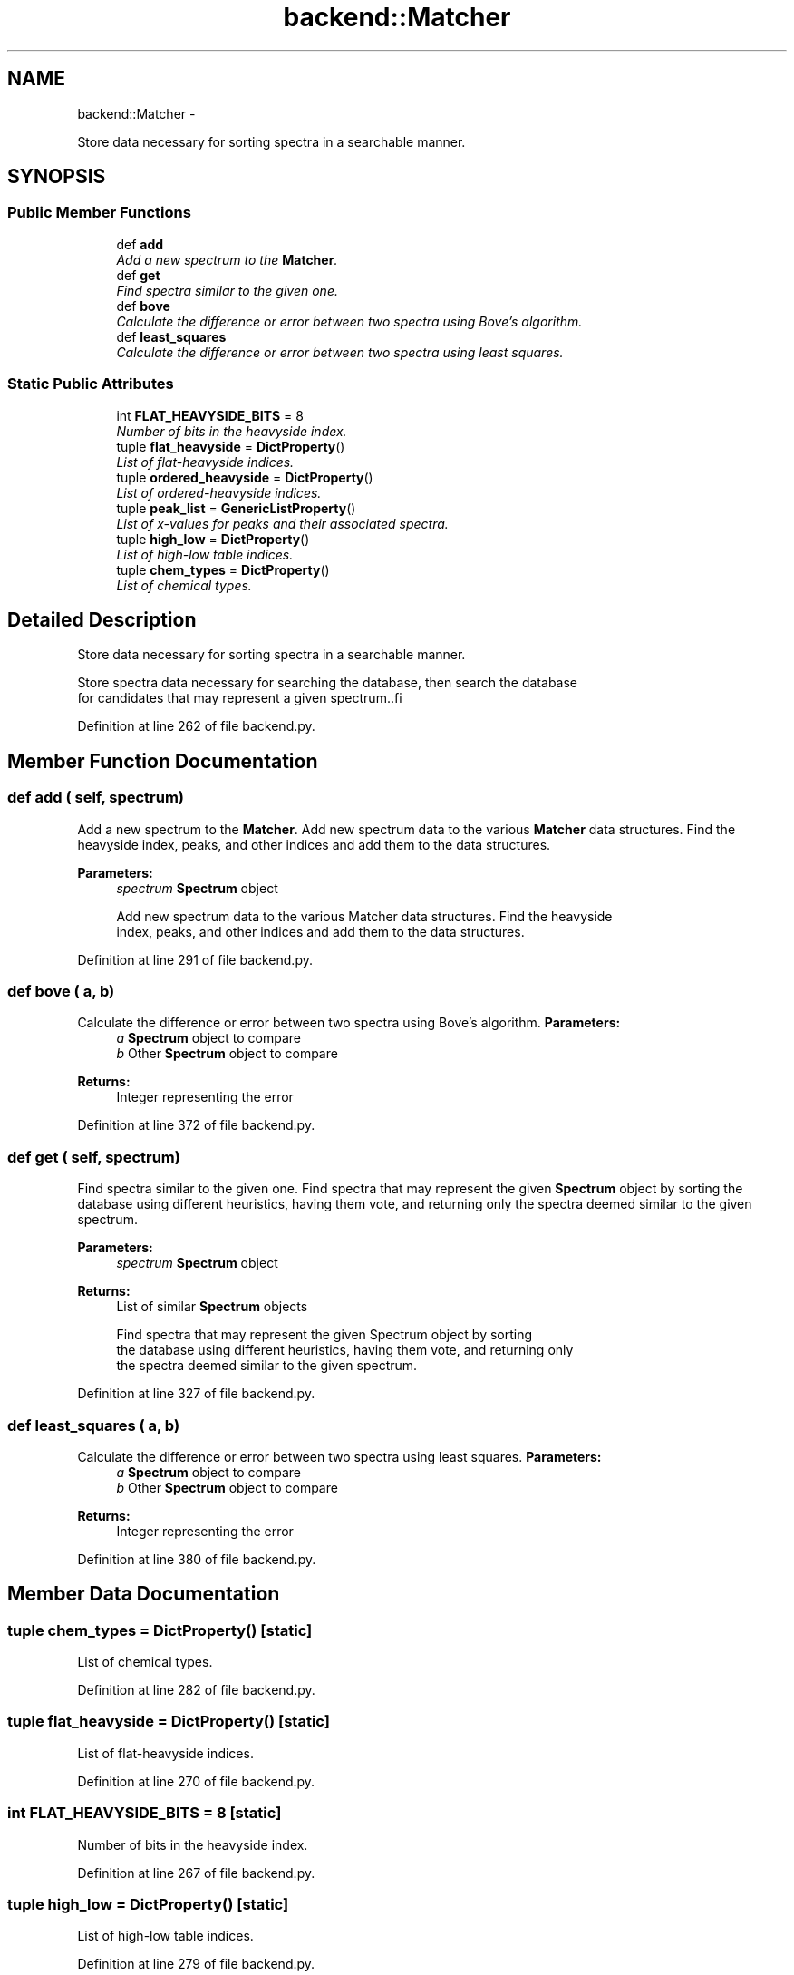 .TH "backend::Matcher" 3 "15 Jul 2010" "Version 0.1" "RedHen" \" -*- nroff -*-
.ad l
.nh
.SH NAME
backend::Matcher \- 
.PP
Store data necessary for sorting spectra in a searchable manner.  

.SH SYNOPSIS
.br
.PP
.SS "Public Member Functions"

.in +1c
.ti -1c
.RI "def \fBadd\fP"
.br
.RI "\fIAdd a new spectrum to the \fBMatcher\fP. \fP"
.ti -1c
.RI "def \fBget\fP"
.br
.RI "\fIFind spectra similar to the given one. \fP"
.ti -1c
.RI "def \fBbove\fP"
.br
.RI "\fICalculate the difference or error between two spectra using Bove's algorithm. \fP"
.ti -1c
.RI "def \fBleast_squares\fP"
.br
.RI "\fICalculate the difference or error between two spectra using least squares. \fP"
.in -1c
.SS "Static Public Attributes"

.in +1c
.ti -1c
.RI "int \fBFLAT_HEAVYSIDE_BITS\fP = 8"
.br
.RI "\fINumber of bits in the heavyside index. \fP"
.ti -1c
.RI "tuple \fBflat_heavyside\fP = \fBDictProperty\fP()"
.br
.RI "\fIList of flat-heavyside indices. \fP"
.ti -1c
.RI "tuple \fBordered_heavyside\fP = \fBDictProperty\fP()"
.br
.RI "\fIList of ordered-heavyside indices. \fP"
.ti -1c
.RI "tuple \fBpeak_list\fP = \fBGenericListProperty\fP()"
.br
.RI "\fIList of x-values for peaks and their associated spectra. \fP"
.ti -1c
.RI "tuple \fBhigh_low\fP = \fBDictProperty\fP()"
.br
.RI "\fIList of high-low table indices. \fP"
.ti -1c
.RI "tuple \fBchem_types\fP = \fBDictProperty\fP()"
.br
.RI "\fIList of chemical types. \fP"
.in -1c
.SH "Detailed Description"
.PP 
Store data necessary for sorting spectra in a searchable manner. 

.PP
.nf
Store spectra data necessary for searching the database, then search the database
for candidates that may represent a given spectrum..fi
.PP
 
.PP
Definition at line 262 of file backend.py.
.SH "Member Function Documentation"
.PP 
.SS "def add ( self,  spectrum)"
.PP
Add a new spectrum to the \fBMatcher\fP. Add new spectrum data to the various \fBMatcher\fP data structures. Find the heavyside index, peaks, and other indices and add them to the data structures.
.PP
\fBParameters:\fP
.RS 4
\fIspectrum\fP \fBSpectrum\fP object
.PP
.nf
Add new spectrum data to the various Matcher data structures. Find the heavyside
index, peaks, and other indices and add them to the data structures.
.fi
.PP
 
.RE
.PP

.PP
Definition at line 291 of file backend.py.
.SS "def bove ( a,  b)"
.PP
Calculate the difference or error between two spectra using Bove's algorithm. \fBParameters:\fP
.RS 4
\fIa\fP \fBSpectrum\fP object to compare 
.br
\fIb\fP Other \fBSpectrum\fP object to compare 
.RE
.PP
\fBReturns:\fP
.RS 4
Integer representing the error 
.RE
.PP

.PP
Definition at line 372 of file backend.py.
.SS "def get ( self,  spectrum)"
.PP
Find spectra similar to the given one. Find spectra that may represent the given \fBSpectrum\fP object by sorting the database using different heuristics, having them vote, and returning only the spectra deemed similar to the given spectrum.
.PP
\fBParameters:\fP
.RS 4
\fIspectrum\fP \fBSpectrum\fP object 
.RE
.PP
\fBReturns:\fP
.RS 4
List of similar \fBSpectrum\fP objects
.PP
.nf
Find spectra that may represent the given Spectrum object by sorting
the database using different heuristics, having them vote, and returning only
the spectra deemed similar to the given spectrum.
.fi
.PP
 
.RE
.PP

.PP
Definition at line 327 of file backend.py.
.SS "def least_squares ( a,  b)"
.PP
Calculate the difference or error between two spectra using least squares. \fBParameters:\fP
.RS 4
\fIa\fP \fBSpectrum\fP object to compare 
.br
\fIb\fP Other \fBSpectrum\fP object to compare 
.RE
.PP
\fBReturns:\fP
.RS 4
Integer representing the error 
.RE
.PP

.PP
Definition at line 380 of file backend.py.
.SH "Member Data Documentation"
.PP 
.SS "tuple \fBchem_types\fP = \fBDictProperty\fP()\fC [static]\fP"
.PP
List of chemical types. 
.PP
Definition at line 282 of file backend.py.
.SS "tuple \fBflat_heavyside\fP = \fBDictProperty\fP()\fC [static]\fP"
.PP
List of flat-heavyside indices. 
.PP
Definition at line 270 of file backend.py.
.SS "int \fBFLAT_HEAVYSIDE_BITS\fP = 8\fC [static]\fP"
.PP
Number of bits in the heavyside index. 
.PP
Definition at line 267 of file backend.py.
.SS "tuple \fBhigh_low\fP = \fBDictProperty\fP()\fC [static]\fP"
.PP
List of high-low table indices. 
.PP
Definition at line 279 of file backend.py.
.SS "tuple \fBordered_heavyside\fP = \fBDictProperty\fP()\fC [static]\fP"
.PP
List of ordered-heavyside indices. 
.PP
Definition at line 273 of file backend.py.
.SS "tuple \fBpeak_list\fP = \fBGenericListProperty\fP()\fC [static]\fP"
.PP
List of x-values for peaks and their associated spectra. 
.PP
Definition at line 276 of file backend.py.

.SH "Author"
.PP 
Generated automatically by Doxygen for RedHen from the source code.
